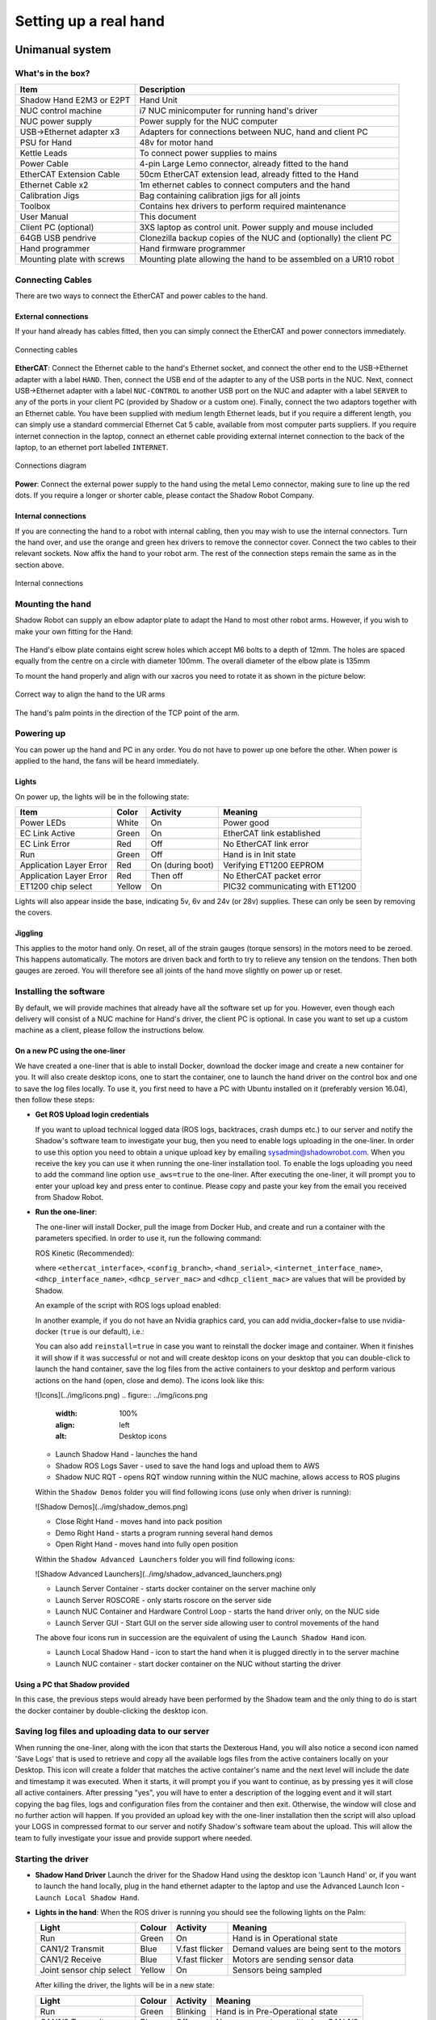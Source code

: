-----------------------
Setting up a real hand
-----------------------

Unimanual system
================

What's in the box?
------------------

=============================   ==================================================================
Item                            Description
=============================   ==================================================================
Shadow Hand E2M3 or E2PT        Hand Unit
NUC control machine             i7 NUC minicomputer for running hand's driver
NUC power supply                Power supply for the NUC computer
USB->Ethernet adapter x3        Adapters for connections between NUC, hand and client PC
PSU for Hand                    48v for motor hand
Kettle Leads                    To connect power supplies to mains
Power Cable                     4-pin Large Lemo connector, already fitted to the hand
EtherCAT Extension Cable        50cm EtherCAT extension lead, already fitted to the Hand
Ethernet Cable x2               1m ethernet cables to connect computers and the hand
Calibration Jigs                Bag containing calibration jigs for all joints
Toolbox                         Contains hex drivers to perform required maintenance
User Manual                     This document
Client PC (optional)            3XS laptop as control unit. Power supply and mouse included
64GB USB pendrive               Clonezilla backup copies of the NUC and (optionally) the client PC
Hand programmer                 Hand firmware programmer
Mounting plate with screws      Mounting plate allowing the hand to be assembled on a UR10 robot
=============================   ==================================================================

Connecting Cables
------------------
There are two ways to connect the EtherCAT and power cables to the hand.

External connections
^^^^^^^^^^^^^^^^^^^^
If your hand already has cables fitted, then you can simply connect the EtherCAT and power connectors immediately.

.. figure:: ../img/connecting_cables_external.png
    :width: 80%
    :align: center
    :alt: Connecting cables

    Connecting cables

**EtherCAT**: Connect the Ethernet cable to the hand's Ethernet socket, and connect the other end to the USB->Ethernet adapter with a label ``HAND``. Then, connect the USB end of the adapter to any of the USB ports in the NUC. Next, connect USB->Ethernet adapter with a label ``NUC-CONTROL`` to another USB port on the NUC and adapter with a label ``SERVER`` to any of the ports in your client PC (provided by Shadow or a custom one). Finally, connect the two adaptors together with an Ethernet cable.
You have been supplied with medium length Ethernet leads, but if you require a different length, you can simply use a standard commercial Ethernet Cat 5 cable, available from most computer parts suppliers. If you require internet connection in the laptop, connect an ethernet cable providing external internet connection to the back of the laptop, to an ethernet port labelled ``INTERNET``.

.. figure:: ../img/hand_connections_diagram.png
    :width: 100%
    :align: center
    :alt: Connections diagram

    Connections diagram

**Power**: Connect the external power supply to the hand using the metal Lemo connector, making sure to line up the red dots. If you require a longer or shorter cable, please contact the Shadow Robot Company.

Internal connections
^^^^^^^^^^^^^^^^^^^^
If you are connecting the hand to a robot with internal cabling, then you may wish to use the internal connectors.
Turn the hand over, and use the orange and green hex drivers to remove the connector cover. Connect the two cables to their relevant sockets. Now affix the hand to your robot arm. The rest of the connection steps remain the same as in the section above.

.. figure:: ../img/connecting_cables_internal.png
    :width: 80%
    :align: center
    :alt: Internal connections

    Internal connections

Mounting the hand
-----------------
Shadow Robot can supply an elbow adaptor plate to adapt the Hand to most other robot arms. However, if you wish to make your own fitting for the Hand:

.. figure:: ../img/mounting_hand.png
    :width: 80%
    :align: center
    :alt: Mounting the hand

The Hand's elbow plate contains eight screw holes which accept M6 bolts to a depth of 12mm. The holes are spaced equally from the centre on a circle with diameter 100mm. The overall diameter of the elbow plate is 135mm

To mount the hand properly and align with our xacros you need to rotate it as shown in the picture below:


.. figure:: ../img/arm_hand.png
    :width: 100%
    :align: center
    :alt: Aligning the hand

    Correct way to align the hand to the UR arms

The hand's palm points in the direction of the TCP point of the arm. 

Powering up
-----------
You can power up the hand and PC in any order. You do not have to power up one before the other. When power is applied to the hand, the fans will be heard immediately.

Lights
^^^^^^

On power up, the lights will be in the following state:

=======================   =============       ================    =================================
Item                      Color               Activity            Meaning
=======================   =============       ================    =================================
Power LEDs                White               On                  Power good
EC Link Active            Green               On                  EtherCAT link established
EC Link Error             Red                 Off                 No EtherCAT link error
Run                       Green               Off                 Hand is in Init state
Application Layer Error   Red                 On (during boot)    Verifying ET1200 EEPROM
Application Layer Error   Red                 Then off            No EtherCAT packet error
ET1200 chip select        Yellow              On                  PIC32 communicating with ET1200
=======================   =============       ================    =================================

Lights will also appear inside the base, indicating 5v, 6v and 24v (or 28v) supplies. These can only be seen by removing the covers.

Jiggling
^^^^^^^^

This applies to the motor hand only. On reset, all of the strain gauges (torque sensors) in the
motors need to be zeroed. This happens automatically. The motors are driven back and forth
to try to relieve any tension on the tendons. Then both gauges are zeroed. You will therefore
see all joints of the hand move slightly on power up or reset.

Installing the software
-----------------------
By default, we will provide machines that already have all the software set up for you. However, even though each delivery will consist of a NUC machine for Hand's driver, the client PC is optional. In case you want to set up a custom machine as a client, please follow the instructions below.

On a new PC using the one-liner
^^^^^^^^^^^^^^^^^^^^^^^^^^^^^^^^
We have created a one-liner that is able to install Docker, download the docker image and create a new container for you. It will also create desktop icons, one to start the container, one to launch the hand driver on the control box and one to save the log files locally. To use it, you first need to have a PC with Ubuntu installed on it (preferably version 16.04), then follow these steps:

* **Get ROS Upload login credentials**

  If you want to upload technical logged data (ROS logs, backtraces, crash dumps etc.) to our server and notify the Shadow's software team to investigate your bug, then you need to enable logs uploading in the one-liner. In order to use this option you need to obtain a unique upload key by emailing sysadmin@shadowrobot.com. When you receive the key you can use it when running the one-liner installation tool. To enable the logs uploading you need to add the command line option ``use_aws=true`` to the one-liner.
  After executing the one-liner, it will prompt you to enter your upload key and press enter to continue. Please copy and paste your key from the email you received from Shadow Robot.

* **Run the one-liner**:

  The one-liner will install Docker, pull the image from Docker Hub, and create and run a container with the parameters specified. In order to use it, run the following command:

  ROS Kinetic (Recommended):

  .. prompt:: bash $

     bash <(curl -Ls bit.ly/run-aurora) server_and_nuc_deploy --read-secure sudo_password ethercat_interface=<ethercat_interface> config_branch=<config_branch> product=hand_e reinstall=true hand_serial=<hand_serial> internet_interface_name=<internet_interface_name> dhcp_interface_name=<dhcp_interface_name> dhcp_server_mac=<dhcp_server_mac> dhcp_client_mac=<dhcp_client_mac> upgrade_check=true launch_hand=true

  where ``<ethercat_interface>``, ``<config_branch>``, ``<hand_serial>``, ``<internet_interface_name>``, ``<dhcp_interface_name>``, ``<dhcp_server_mac>`` and ``<dhcp_client_mac>`` are values that will be provided by Shadow.

  An example of the script with ROS logs upload enabled:

  .. prompt:: bash $

     bash <(curl -Ls bit.ly/run-aurora) server_and_nuc_deploy --read-secure sudo_password,customer_key ethercat_interface=enx000ec6511588 config_branch=shadowrobot_200117 product=hand_e reinstall=true use_aws=true hand_serial=2378 internet_interface_name=enp8s0f1 dhcp_interface_name=enx000ec653b3bc dhcp_server_mac="00:0e:c6:53:b3:bc" dhcp_client_mac="00:0e:c6:53:b4:35" upgrade_check=true launch_hand=true

  In another example, if you do not have an Nvidia graphics card, you can add nvidia_docker=false to use nvidia-docker (``true`` is our default), i.e.:

  .. prompt:: bash $

     bash <(curl -Ls bit.ly/run-aurora) server_and_nuc_deploy --read-secure sudo_password,customer_key ethercat_interface=enx000ec6511588 config_branch=shadowrobot_200117 product=hand_e reinstall=true use_aws=true hand_serial=2378 internet_interface_name=enp8s0f1 dhcp_interface_name=enx000ec653b3bc dhcp_server_mac="00:0e:c6:53:b3:bc" dhcp_client_mac="00:0e:c6:53:b4:35" upgrade_check=true launch_hand=true nvidia_docker=false

  You can also add ``reinstall=true`` in case you want to reinstall the docker image and container. When it finishes it will show if it was successful or not
  and will create desktop icons on your desktop that you can double-click to launch the hand container, save the log files from the active containers to your desktop and perform various actions on the hand (open, close and demo).
  The icons look like this:

  ![Icons](../img/icons.png)
  .. figure:: ../img/icons.png
    :width: 100%
    :align: left
    :alt: Desktop icons

  - Launch Shadow Hand - launches the hand
  - Shadow ROS Logs Saver - used to save the hand logs and upload them to AWS
  - Shadow NUC RQT - opens RQT window running within the NUC machine, allows access to ROS plugins

  Within the ``Shadow Demos`` folder you will find following icons (use only when driver is running):

  ![Shadow Demos](../img/shadow_demos.png)

  - Close Right Hand - moves hand into pack position
  - Demo Right Hand - starts a program running several hand demos
  - Open Right Hand - moves hand into fully open position

  Within the ``Shadow Advanced Launchers`` folder you will find following icons:

  ![Shadow Advanced Launchers](../img/shadow_advanced_launchers.png)

  - Launch Server Container - starts docker container on the server machine only
  - Launch Server ROSCORE - only starts roscore on the server side
  - Launch NUC Container and Hardware Control Loop - starts the hand driver only, on the NUC side
  - Launch Server GUI - Start GUI on the server side allowing user to control movements of the hand

  The above four icons run in succession are the equivalent of using the ``Launch Shadow Hand`` icon.

  - Launch Local Shadow Hand - icon to start the hand when it is plugged directly in to the server machine
  - Launch NUC container - start docker container on the NUC without starting the driver

Using a PC that Shadow provided
^^^^^^^^^^^^^^^^^^^^^^^^^^^^^^^
In this case, the previous steps would already have been performed by the Shadow team and the only thing to do is start the docker container by double-clicking the desktop icon.

Saving log files and uploading data to our server
--------------------------------------------------
When running the one-liner, along with the icon that starts the Dexterous Hand, you will also notice a second icon named 'Save Logs' that is used to retrieve and copy all the available logs files from the active containers locally on your Desktop. This icon will create a folder that matches the active container's name and the next level will include the date and timestamp it was executed. When it starts, it will prompt you if you want to continue, as by pressing yes it will close all active containers. After pressing "yes", you will have to enter a description of the logging event and it will start copying the bag files, logs and configuration files from the container and then exit. Otherwise, the window will close and no further action will happen. If you provided an upload key with the one-liner installation then the script will also upload your LOGS in compressed format to our server and notify Shadow's software team about the upload. This will allow the team to fully investigate your issue and provide support where needed.

Starting the driver
-------------------

* **Shadow Hand Driver**
  Launch the driver for the Shadow Hand using the desktop icon 'Launch Hand' or, if you want to launch the hand locally, plug in the hand ethernet adapter to the laptop and use the Advanced Launch Icon - ``Launch Local Shadow Hand``.

* **Lights in the hand**:
  When the ROS driver is running you should see the following lights on the Palm:

  ========================   =============       ================    =================================
  Light                      Colour              Activity            Meaning
  ========================   =============       ================    =================================
  Run                        Green               On                  Hand is in Operational state
  CAN1/2 Transmit            Blue                V.fast flicker      Demand values are being sent to the motors
  CAN1/2 Receive             Blue                V.fast flicker      Motors are sending sensor data
  Joint sensor chip select   Yellow              On                  Sensors being sampled
  ========================   =============       ================    =================================

  After killing the driver, the lights will be in a new state:

  ========================   =============       ================    =================================
  Light                      Colour              Activity            Meaning
  ========================   =============       ================    =================================
  Run                        Green               Blinking            Hand is in Pre-Operational state
  CAN1/2 Transmit            Blue                Off                 No messages transmitted on CAN 1/2
  CAN1/2 Receive             Blue                Off                 No messages received on CAN 1/2
  Joint sensor chip select   Yellow              Off                 Sensors not being sampled
  ========================   =============       ================    =================================

Bimanual system
================

What's in the box?
------------------

=============================   ==================================================================
Item                            Description
=============================   ==================================================================
2 Shadow Hand E2M3 or E2PT      2 Hand Units
2 NUC control machines          i7 NUC minicomputers for running hand's driver
2 NUC power supplies            2 power supplies for the NUC computer
USB->Ethernet adapter x3        Adapters for connections between NUC, hand and client PC
PSU for Hand                    48v for motor hand
Kettle Leads                    To connect power supplies to mains
Power Cable                     4-pin Large Lemo connector, already fitted to the hand
EtherCAT Extension Cable        50cm EtherCAT extension lead, already fitted to the Hand
Ethernet Cable x2               1m ethernet cables to connect computers and the hand
Calibration Jigs                Bag containing calibration jigs for all joints
Toolbox                         Contains hex drivers to perform required maintenance
User Manual                     This document
Client PC (optional)            3XS laptop as control unit. Power supply and mouse included
64GB USB pendrive               Clonezilla backup copies of the NUC and (optionally) the client PC
Hand programmer                 Hand firmware programmer
Mounting plate with screws      Mounting plate allowing the hand to be assembled on a UR10 robot
=============================   ==================================================================
